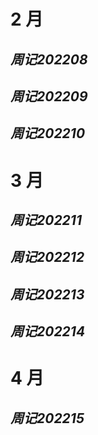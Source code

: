 #+类型: 2022年
#+主页: [[磐石-每日分享]]

* 2 月
** [[周记202208]]
** [[周记202209]]
** [[周记202210]]
* 3 月
** [[周记202211]]
** [[周记202212]]
** [[周记202213]]
** [[周记202214]]
* 4 月
** [[周记202215]]
